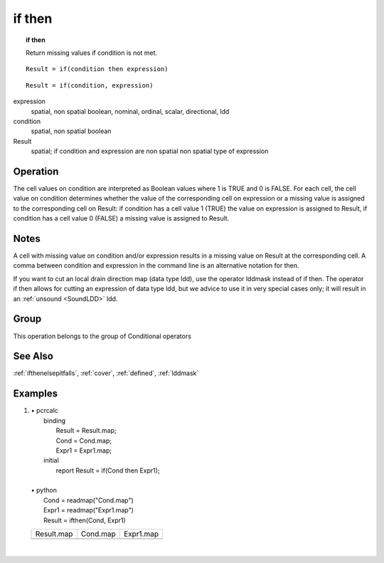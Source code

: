 

.. index::
   single: if then
.. _ifthen:

*******
if then
*******
.. topic:: if then

   Return missing values if condition is not met.

::

  Result = if(condition then expression)

::

  Result = if(condition, expression)

expression
   spatial, non spatial
   boolean, nominal, ordinal, scalar, directional, ldd

condition
   spatial, non spatial
   boolean

Result
   spatial; if condition and expression are non spatial non spatial
   type of expression

Operation
=========


The cell values on condition are interpreted as Boolean values where 1 is TRUE and 0 is FALSE. For each cell, the cell value on condition determines whether the value of the corresponding cell on expression or a missing value is assigned to the corresponding cell on Result: if condition has a cell value 1 (TRUE) the value on expression is assigned to Result, if condition has a cell value 0 (FALSE) a missing value is assigned to Result.  

Notes
=====


A cell with missing value on condition and/or expression results in a missing value on Result at the corresponding cell. A comma between condition and expression in the command line is an alternative notation for then.  



If you want to cut an local drain direction map (data type ldd), use the
operator lddmask instead of if then. The operator if then allows for cutting an expression of data type ldd, but we advice to use it in very special cases only; it will result in an :ref:`unsound <SoundLDD>` ldd.  

Group
=====
This operation belongs to the group of  Conditional operators 

See Also
========
:ref:`ifthenelsepitfalls`,
:ref:`cover`, :ref:`defined`, :ref:`lddmask`

Examples
========
#. 
   | • pcrcalc
   |   binding
   |    Result = Result.map;
   |    Cond = Cond.map;
   |    Expr1 = Expr1.map;
   |   initial
   |    report Result = if(Cond then Expr1);
   |   
   | • python
   |   Cond = readmap("Cond.map")
   |   Expr1 = readmap("Expr1.map")
   |   Result = ifthen(Cond, Expr1)

   ========================================= ======================================= ========================================
   Result.map                                Cond.map                                Expr1.map                               
   .. image::  ../examples/ifthen_Result.png .. image::  ../examples/ifthen_Cond.png .. image::  ../examples/ifthen_Expr1.png
   ========================================= ======================================= ========================================

   | 

